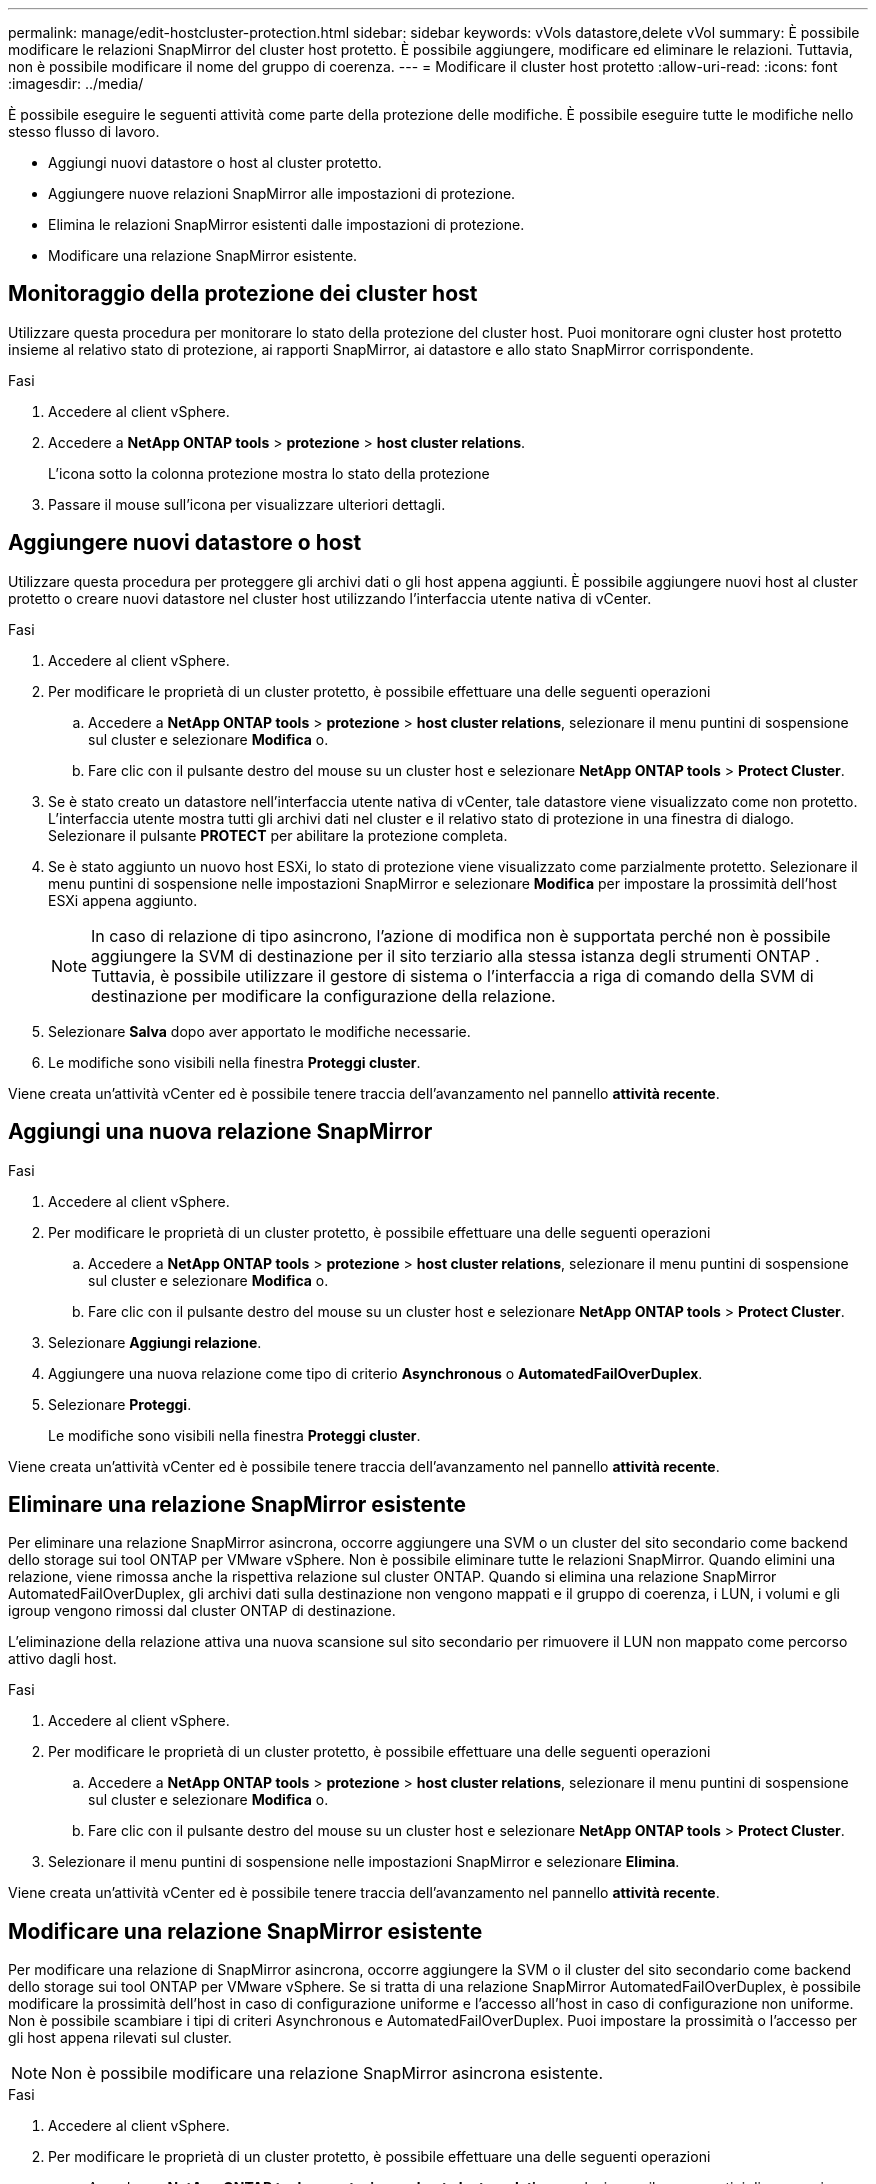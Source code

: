 ---
permalink: manage/edit-hostcluster-protection.html 
sidebar: sidebar 
keywords: vVols datastore,delete vVol 
summary: È possibile modificare le relazioni SnapMirror del cluster host protetto. È possibile aggiungere, modificare ed eliminare le relazioni. Tuttavia, non è possibile modificare il nome del gruppo di coerenza. 
---
= Modificare il cluster host protetto
:allow-uri-read: 
:icons: font
:imagesdir: ../media/


[role="lead"]
È possibile eseguire le seguenti attività come parte della protezione delle modifiche. È possibile eseguire tutte le modifiche nello stesso flusso di lavoro.

* Aggiungi nuovi datastore o host al cluster protetto.
* Aggiungere nuove relazioni SnapMirror alle impostazioni di protezione.
* Elimina le relazioni SnapMirror esistenti dalle impostazioni di protezione.
* Modificare una relazione SnapMirror esistente.




== Monitoraggio della protezione dei cluster host

Utilizzare questa procedura per monitorare lo stato della protezione del cluster host. Puoi monitorare ogni cluster host protetto insieme al relativo stato di protezione, ai rapporti SnapMirror, ai datastore e allo stato SnapMirror corrispondente.

.Fasi
. Accedere al client vSphere.
. Accedere a *NetApp ONTAP tools* > *protezione* > *host cluster relations*.
+
L'icona sotto la colonna protezione mostra lo stato della protezione

. Passare il mouse sull'icona per visualizzare ulteriori dettagli.




== Aggiungere nuovi datastore o host

Utilizzare questa procedura per proteggere gli archivi dati o gli host appena aggiunti. È possibile aggiungere nuovi host al cluster protetto o creare nuovi datastore nel cluster host utilizzando l'interfaccia utente nativa di vCenter.

.Fasi
. Accedere al client vSphere.
. Per modificare le proprietà di un cluster protetto, è possibile effettuare una delle seguenti operazioni
+
.. Accedere a *NetApp ONTAP tools* > *protezione* > *host cluster relations*, selezionare il menu puntini di sospensione sul cluster e selezionare *Modifica* o.
.. Fare clic con il pulsante destro del mouse su un cluster host e selezionare *NetApp ONTAP tools* > *Protect Cluster*.


. Se è stato creato un datastore nell'interfaccia utente nativa di vCenter, tale datastore viene visualizzato come non protetto. L'interfaccia utente mostra tutti gli archivi dati nel cluster e il relativo stato di protezione in una finestra di dialogo. Selezionare il pulsante *PROTECT* per abilitare la protezione completa.
. Se è stato aggiunto un nuovo host ESXi, lo stato di protezione viene visualizzato come parzialmente protetto. Selezionare il menu puntini di sospensione nelle impostazioni SnapMirror e selezionare *Modifica* per impostare la prossimità dell'host ESXi appena aggiunto.
+

NOTE: In caso di relazione di tipo asincrono, l'azione di modifica non è supportata perché non è possibile aggiungere la SVM di destinazione per il sito terziario alla stessa istanza degli strumenti ONTAP . Tuttavia, è possibile utilizzare il gestore di sistema o l'interfaccia a riga di comando della SVM di destinazione per modificare la configurazione della relazione.

. Selezionare *Salva* dopo aver apportato le modifiche necessarie.
. Le modifiche sono visibili nella finestra *Proteggi cluster*.


Viene creata un'attività vCenter ed è possibile tenere traccia dell'avanzamento nel pannello *attività recente*.



== Aggiungi una nuova relazione SnapMirror

.Fasi
. Accedere al client vSphere.
. Per modificare le proprietà di un cluster protetto, è possibile effettuare una delle seguenti operazioni
+
.. Accedere a *NetApp ONTAP tools* > *protezione* > *host cluster relations*, selezionare il menu puntini di sospensione sul cluster e selezionare *Modifica* o.
.. Fare clic con il pulsante destro del mouse su un cluster host e selezionare *NetApp ONTAP tools* > *Protect Cluster*.


. Selezionare *Aggiungi relazione*.
. Aggiungere una nuova relazione come tipo di criterio *Asynchronous* o *AutomatedFailOverDuplex*.
. Selezionare *Proteggi*.
+
Le modifiche sono visibili nella finestra *Proteggi cluster*.



Viene creata un'attività vCenter ed è possibile tenere traccia dell'avanzamento nel pannello *attività recente*.



== Eliminare una relazione SnapMirror esistente

Per eliminare una relazione SnapMirror asincrona, occorre aggiungere una SVM o un cluster del sito secondario come backend dello storage sui tool ONTAP per VMware vSphere. Non è possibile eliminare tutte le relazioni SnapMirror. Quando elimini una relazione, viene rimossa anche la rispettiva relazione sul cluster ONTAP. Quando si elimina una relazione SnapMirror AutomatedFailOverDuplex, gli archivi dati sulla destinazione non vengono mappati e il gruppo di coerenza, i LUN, i volumi e gli igroup vengono rimossi dal cluster ONTAP di destinazione.

L'eliminazione della relazione attiva una nuova scansione sul sito secondario per rimuovere il LUN non mappato come percorso attivo dagli host.

.Fasi
. Accedere al client vSphere.
. Per modificare le proprietà di un cluster protetto, è possibile effettuare una delle seguenti operazioni
+
.. Accedere a *NetApp ONTAP tools* > *protezione* > *host cluster relations*, selezionare il menu puntini di sospensione sul cluster e selezionare *Modifica* o.
.. Fare clic con il pulsante destro del mouse su un cluster host e selezionare *NetApp ONTAP tools* > *Protect Cluster*.


. Selezionare il menu puntini di sospensione nelle impostazioni SnapMirror e selezionare *Elimina*.


Viene creata un'attività vCenter ed è possibile tenere traccia dell'avanzamento nel pannello *attività recente*.



== Modificare una relazione SnapMirror esistente

Per modificare una relazione di SnapMirror asincrona, occorre aggiungere la SVM o il cluster del sito secondario come backend dello storage sui tool ONTAP per VMware vSphere. Se si tratta di una relazione SnapMirror AutomatedFailOverDuplex, è possibile modificare la prossimità dell'host in caso di configurazione uniforme e l'accesso all'host in caso di configurazione non uniforme. Non è possibile scambiare i tipi di criteri Asynchronous e AutomatedFailOverDuplex. Puoi impostare la prossimità o l'accesso per gli host appena rilevati sul cluster.


NOTE: Non è possibile modificare una relazione SnapMirror asincrona esistente.

.Fasi
. Accedere al client vSphere.
. Per modificare le proprietà di un cluster protetto, è possibile effettuare una delle seguenti operazioni
+
.. Accedere a *NetApp ONTAP tools* > *protezione* > *host cluster relations*, selezionare il menu puntini di sospensione sul cluster e selezionare *Modifica* o.
.. Fare clic con il pulsante destro del mouse su un cluster host e selezionare *NetApp ONTAP tools* > *Protect Cluster*.


. Se è selezionato il tipo di criterio AutomatedFailOverDuplex, aggiungere i dettagli di prossimità dell'host o di accesso all'host.
. Selezionare il pulsante *Proteggi*.


Viene creata un'attività vCenter ed è possibile tenere traccia dell'avanzamento nel pannello *attività recente*.
